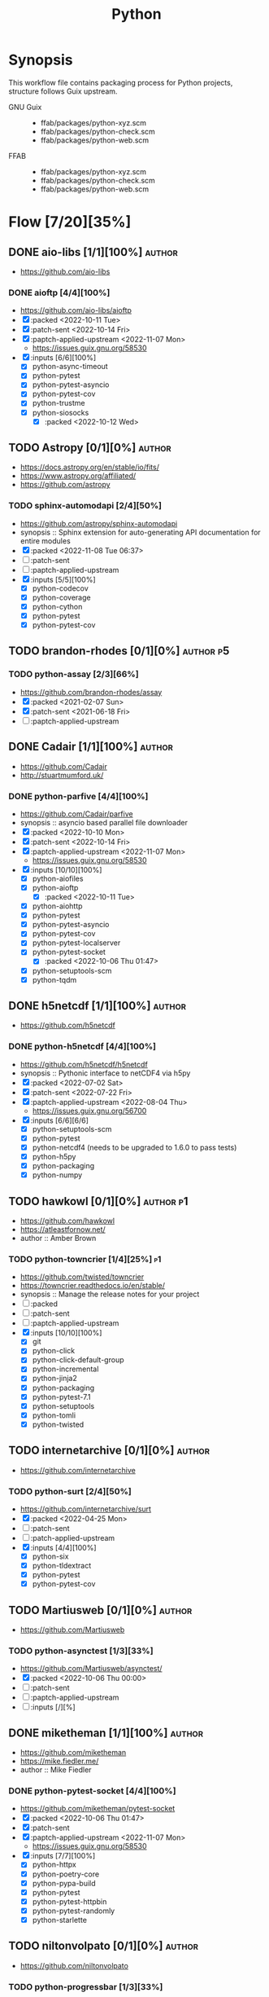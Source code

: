 #+title: Python
#+created: <2021-06-18 Fri 11:13:30 BST>
#+modified: <2023-01-05 Thu 22:02:52 GMT>

* Synopsis
This workflow file contains packaging process for Python projects, structure follows
Guix upstream.

- GNU Guix ::
  - ffab/packages/python-xyz.scm
  - ffab/packages/python-check.scm
  - ffab/packages/python-web.scm
- FFAB ::
  - ffab/packages/python-xyz.scm
  - ffab/packages/python-check.scm
  - ffab/packages/python-web.scm

* Flow [7/20][35%]
** DONE aio-libs [1/1][100%] :author:
CLOSED: [2022-11-08 Tue 11:00]
- https://github.com/aio-libs

*** DONE aioftp [4/4][100%]
CLOSED: [2022-11-08 Tue 11:00]
- https://github.com/aio-libs/aioftp
- [X] :packed <2022-10-11 Tue>
- [X] :patch-sent <2022-10-14 Fri>
- [X] :paptch-applied-upstream <2022-11-07 Mon>
  - https://issues.guix.gnu.org/58530
- [X] :inputs [6/6][100%]
  - [X] python-async-timeout
  - [X] python-pytest
  - [X] python-pytest-asyncio
  - [X] python-pytest-cov
  - [X] python-trustme
  - [X] python-siosocks
    - [X] :packed <2022-10-12 Wed>

** TODO Astropy [0/1][0%] :author:
- https://docs.astropy.org/en/stable/io/fits/
- https://www.astropy.org/affiliated/
- https://github.com/astropy
*** TODO sphinx-automodapi [2/4][50%]
- https://github.com/astropy/sphinx-automodapi
- synopsis :: Sphinx extension for auto-generating API documentation for entire modules
- [X] :packed <2022-11-08 Tue 06:37>
- [ ] :patch-sent
- [ ] :paptch-applied-upstream
- [X] :inputs [5/5][100%]
  - [X] python-codecov
  - [X] python-coverage
  - [X] python-cython
  - [X] python-pytest
  - [X] python-pytest-cov

** TODO brandon-rhodes [0/1][0%] :author:p5:
*** TODO python-assay [2/3][66%]
- https://github.com/brandon-rhodes/assay
- [X] :packed <2021-02-07 Sun>
- [X] :patch-sent <2021-06-18 Fri>
- [ ] :paptch-applied-upstream

** DONE Cadair [1/1][100%] :author:
CLOSED: [2022-11-08 Tue 11:08]
- https://github.com/Cadair
- http://stuartmumford.uk/

*** DONE python-parfive [4/4][100%]
CLOSED: [2022-11-08 Tue 10:58]
- https://github.com/Cadair/parfive
- synopsis :: asyncio based parallel file downloader
- [X] :packed <2022-10-10 Mon>
- [X] :patch-sent <2022-10-14 Fri>
- [X] :paptch-applied-upstream <2022-11-07 Mon>
  - https://issues.guix.gnu.org/58530
- [X] :inputs [10/10][100%]
  - [X] python-aiofiles
  - [X] python-aioftp
    - [X] :packed <2022-10-11 Tue>
  - [X] python-aiohttp
  - [X] python-pytest
  - [X] python-pytest-asyncio
  - [X] python-pytest-cov
  - [X] python-pytest-localserver
  - [X] python-pytest-socket
    - [X] :packed <2022-10-06 Thu 01:47>
  - [X] python-setuptools-scm
  - [X] python-tqdm

** DONE h5netcdf [1/1][100%] :author:
- https://github.com/h5netcdf

*** DONE python-h5netcdf [4/4][100%]
- https://github.com/h5netcdf/h5netcdf
- synopsis :: Pythonic interface to netCDF4 via h5py
- [X] :packed <2022-07-02 Sat>
- [X] :patch-sent <2022-07-22 Fri>
- [X] :paptch-applied-upstream <2022-08-04 Thu>
  - https://issues.guix.gnu.org/56700
- [X] :inputs [6/6][6/6]
  - [X] python-setuptools-scm
  - [X] python-pytest
  - [X] python-netcdf4 (needs to be upgraded to 1.6.0 to pass tests)
  - [X] python-h5py
  - [X] python-packaging
  - [X] python-numpy

** TODO hawkowl [0/1][0%] :author:p1:
- https://github.com/hawkowl
- https://atleastfornow.net/
- author :: Amber Brown

*** TODO python-towncrier [1/4][25%] :p1:
- https://github.com/twisted/towncrier
- https://towncrier.readthedocs.io/en/stable/
- synopsis :: Manage the release notes for your project
- [ ] :packed
- [ ] :patch-sent
- [ ] :paptch-applied-upstream
- [X] :inputs [10/10][100%]
  - [X] git
  - [X] python-click
  - [X] python-click-default-group
  - [X] python-incremental
  - [X] python-jinja2
  - [X] python-packaging
  - [X] python-pytest-7.1
  - [X] python-setuptools
  - [X] python-tomli
  - [X] python-twisted

** TODO internetarchive [0/1][0%] :author:
    - https://github.com/internetarchive
*** TODO python-surt [2/4][50%]
- https://github.com/internetarchive/surt
- [X] :packed <2022-04-25 Mon>
- [ ] :patch-sent
- [ ] :patch-applied-upstream
- [X] :inputs [4/4][100%]
  - [X] python-six
  - [X] python-tldextract
  - [X] python-pytest
  - [X] python-pytest-cov
** TODO Martiusweb [0/1][0%] :author:
- https://github.com/Martiusweb

*** TODO python-asynctest [1/3][33%]
- https://github.com/Martiusweb/asynctest/
- [X] :packed <2022-10-06 Thu 00:00>
- [ ] :patch-sent
- [ ] :paptch-applied-upstream
- [ ] :inputs [/][%]

** DONE miketheman [1/1][100%] :author:
CLOSED: [2022-11-08 Tue 11:14]
- https://github.com/miketheman
- https://mike.fiedler.me/
- author :: Mike Fiedler
*** DONE python-pytest-socket [4/4][100%]
CLOSED: [2022-11-08 Tue 11:02]
- https://github.com/miketheman/pytest-socket
- [X] :packed <2022-10-06 Thu 01:47>
- [X] :patch-sent
- [X] :paptch-applied-upstream <2022-11-07 Mon>
  - https://issues.guix.gnu.org/58530
- [X] :inputs [7/7][100%]
  - [X] python-httpx
  - [X] python-poetry-core
  - [X] python-pypa-build
  - [X] python-pytest
  - [X] python-pytest-httpbin
  - [X] python-pytest-randomly
  - [X] python-starlette

** TODO niltonvolpato [0/1][0%] :author:
- https://github.com/niltonvolpato
*** TODO python-progressbar [1/3][33%]
- https://github.com/niltonvolpato/python-progressbar
- [X] :packed <2022-06-21 Tue>
- [ ] :patch-sent
- [ ] :paptch-applied-upstream

** TODO OpenAstronomy [0/1][0%] :author:
- https://github.com/OpenAstronomy
- https://openastronomy.org/

*** TODO python-sphinx-changelog [0/4][0%] :p1:
- https://github.com/OpenAstronomy/sphinx-changelog
- synopsis :: Render changelog into your sphinx documentation
- [ ] :packed
- [ ] :patch-sent
- [ ] :paptch-applied-upstream
- [-] :inputs [1/2][50%]
  - [X] python-sphinx
  - [ ] python-towncrier
    - [ ] :packed

** TODO opencv [0/1][0%] :author:
- https://github.com/opencv
*** TODO python-opencv [0/4][0%] :p1:
- https://github.com/opencv/opencv-python
- [ ] :packed
- [ ] :patch-sent
- [ ] :paptch-applied-upstream
- [ ] :inputs [0/0][0/0]
** DONE osvenskan [1/1][100%] :author:
*** DONE posix-ipc [1/1][100%]
- https://github.com/osvenskan/posix_ipc
- [X] :packed <2022-07-27 Wed>

** DONE pohmelie [1/1][100%] :author:
CLOSED: [2022-11-08 Tue 11:06]
https://github.com/pohmelie

*** DONE siosocks [4/4][100%]
CLOSED: [2022-11-08 Tue 11:06]
- https://github.com/pohmelie/siosocks
- [X] :packed <2022-10-12 Wed>
- [X] :patch-sent <2022-10-14 Fri>
- [X] :paptch-applied-upstream <2022-11-07 Mon>
  - https://issues.guix.gnu.org/58530
- [X] :inputs [5/5][100%]
  - [X] python-pytest
  - [X] python-pytest-asyncio
  - [X] python-pytest-cov
  - [X] python-pytest-trio
  - [X] python-trio

** TODO pyga [0/1][0%] :author:
- https://github.com/pyga
*** TODO parsley [1/4][25%]
- https://launchpad.net/parsley
- https://github.com/pyga/parsley
- [X] :packed <2022-05-13 Fri>
- [ ] :patch-sent
- [ ] :paptch-applied-upstream
- [ ] :inputs [0/1][0%]
  - [ ] python-pytest
  - [ ] python-twisted

** DONE quintusdias [1/1][100%] :author:
- https://github.com/quintusdias

*** DONE glymur [4/4][100%]
- https://github.com/quintusdias/glymur
- synopsis :: Python interface to OpenJPEG and libtiff libraries.
- [X] :packed <2022-06-27 Mon>
- [X] :patch-sent <2022-06-27 Mon>
- [X] :paptch-applied-upstream <2022-07-08 Fri>
  - https://issues.guix.gnu.org/56364
- [X] :inputs [7/7]
  - [X] python-pypa-build
  - [X] python-pytest
  - [X] openjpeg
  - [X] libtiff
  - [X] python-lxml
  - [X] python-numpy
  - [X] python-packaging

** TODO StdCarrot [0/1][0%] :author:
- https://github.com/StdCarrot

*** TODO Py3AMF [2/4][50%] :p3:
- https://github.com/StdCarrot/Py3AMF
- [X] :packed <2022-04-24 Sun>
- [ ] :patch-sent
- [ ] :patch-applied-upstream
- [X] :inputs [1/1][100%]
  - [X] python-defusedxml

** TODO SunPy [0/3][0%] :author:p2:
- https://sunpy.org/
- https://github.com/sunpy

*** TODO python-mpl-animators [1/4][25%] :p2:
- https://github.com/sunpy/mpl-animators
- synopsis :: Interactive animations with matplotlib
- [ ] :packed <2022-07-02 Sat>
- [ ] :patch-sent
- [ ] :paptch-applied-upstream
- [X] :inputs [6/6][100%]
  - [X] python-pytest
  - [X] python-pytest-mpl
  - [X] python-setuptools-scm
  - [X] python-astropy
  - [X] python-matplotlib
  - [X] python-numpy

*** TODO python-sunpy-sphinx-theme  [0/4][0%] :p4:
- https://github.com/sunpy/sunpy-sphinx-theme
- [ ] :packed
- [ ] :patch-sent
- [ ] :paptch-applied-upstream
- [ ] :inputs [0/1][0%]
  - [ ] python-sphinx-bootstrap-theme
    - [ ] :packed

*** TODO python-sphinx-automodapi [1/4][25%] :p1:
- https://github.com/astropy/sphinx-automodapi
- [ ] :packed
- [ ] :patch-sent
- [ ] :paptch-applied-upstream
- [X] :inputs [6/6][100%]
  - [X] python-codecov
  - [X] python-coverage
  - [X] python-cython
  - [X] python-pytest
  - [X] python-pytest-cov
  - [X] python-sphinx

** TODO webrecorder [0/1][0%] :author:p2:

*** TODO pywb [1/4][25%]
- https://github.com/webrecorder/pywb
- [X] :packed <2021-06-18 Fri>
- [ ] :patch-sent
- [ ] :patch-applied-upstream
- [-] :inputs [14/19][73%]
  - [X] python-babel
  - [X] python-brotli
  - [ ] python-fakeredis v < 1.0 or redis
  - [X] python-gevent
  - [X] python-jinja2
  - [X] python-portalocker [2/4][50%]
    - [X] :packed <2022-04-24 Sun>
  - [X] python-py3amf [2/4][50%]
    - [X] :packed <2022-04-24 Sun>
  - [X] python-pytest
  - [X] python-pyyaml
  - [ ] python-redis (requires low version)
  - [X] python-requests
  - [X] python-six
  - [X] python-surt [2/4][50%]
    - [X] :packed <2022-04-25 Mon>
  - [X] python-tldextract
  - [X] python-warcio
  - [X] python-webassets
  - [X] python-webencodings
  - [X] python-werkzeug
  - [X] python-wsgiprox

** TODO WoLpH [0/1][0%] :author:
- https://github.com/WoLpH

*** TODO portalocker [2/4][50%]
- https://github.com/WoLpH/portalocker
- [X] :packed <2022-11-04 Fri>
- [ ] :patch-sent
- [ ] :paptch-applied-upstream
- [X] :inputs [4/4][100%]
  - [X] python-pytest
  - [X] python-pytest-cov
  - [X] python-pytest-flake8
  - [X] python-pytest-mypy
